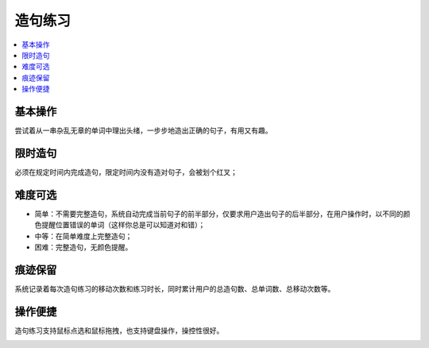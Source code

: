 ========
造句练习
========

.. contents:: :local:

基本操作
========
.. image:: /images/P21.PNG
  :width: 600px

.. image:: /images/P22.PNG
  :width: 600px

尝试着从一串杂乱无章的单词中理出头绪，一步步地造出正确的句子，有用又有趣。

限时造句
========
必须在规定时间内完成造句，限定时间内没有造对句子，会被划个红叉；

难度可选
========
* 简单：不需要完整造句，系统自动完成当前句子的前半部分，仅要求用户造出句子的后半部分，在用户操作时，以不同的颜色提醒位置错误的单词（这样你总是可以知道对和错）；
* 中等：在简单难度上完整造句；
* 困难：完整造句，无颜色提醒。

痕迹保留
========
系统记录着每次造句练习的移动次数和练习时长，同时累计用户的总造句数、总单词数、总移动次数等。

操作便捷
========
造句练习支持鼠标点选和鼠标拖拽，也支持键盘操作，操控性很好。

.. image:: /images/P23.PNG
